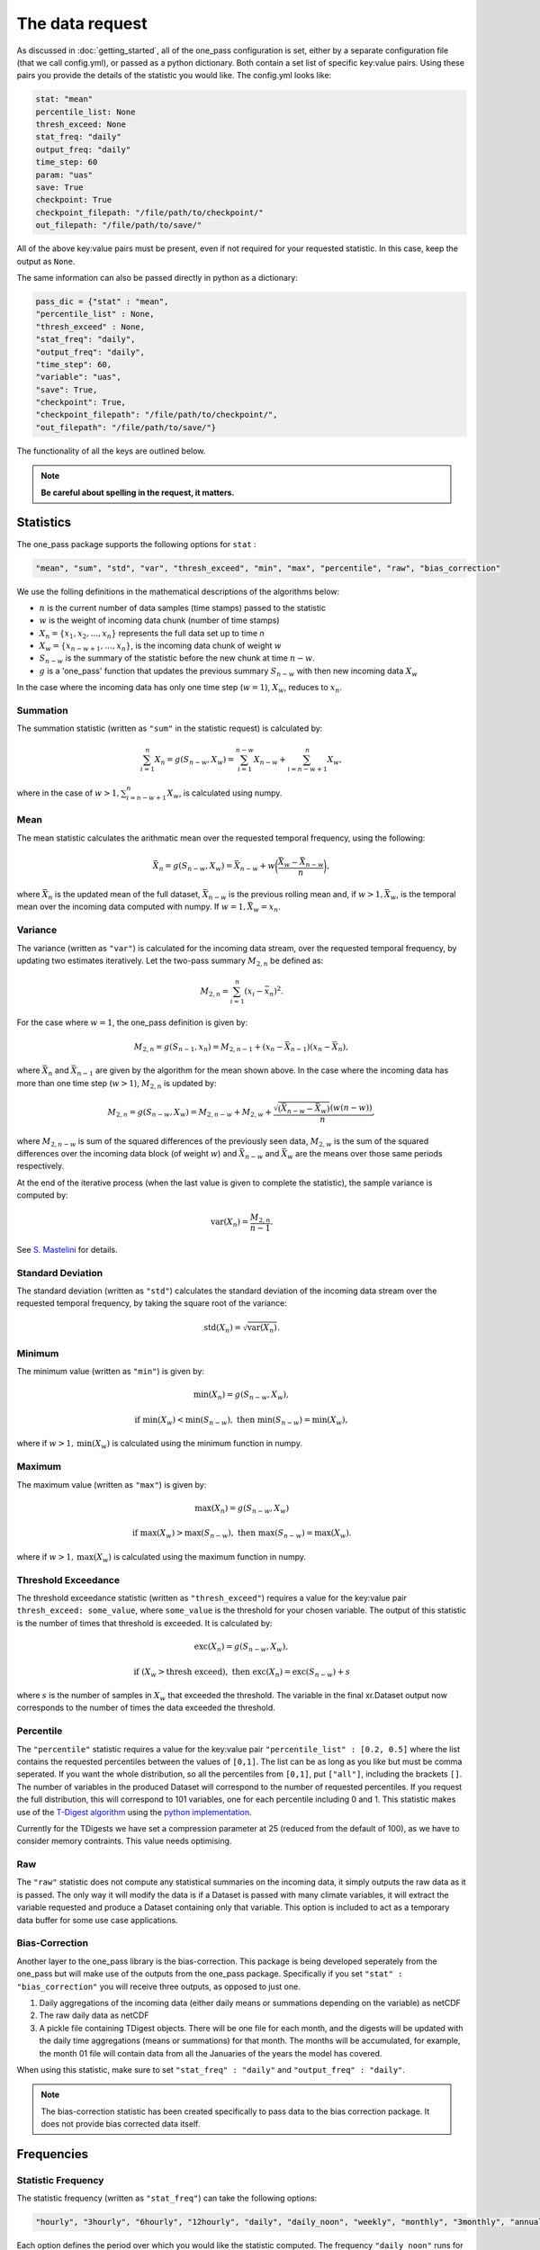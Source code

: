 The data request
=======================

As discussed in :doc:`getting_started`, all of the one_pass configuration is set, either by a separate configuration file (that we call config.yml), or passed as a python dictionary. Both contain a set list of specific key:value pairs. Using these pairs you provide the details of the statistic you would like. The config.yml looks like:

.. code-block:: bash

   stat: "mean"
   percentile_list: None
   thresh_exceed: None
   stat_freq: "daily"
   output_freq: "daily"
   time_step: 60 
   param: "uas"
   save: True
   checkpoint: True
   checkpoint_filepath: "/file/path/to/checkpoint/"
   out_filepath: "/file/path/to/save/"

All of the above key:value pairs must be present, even if not required for your requested statistic. In this case, keep the output as ``None``. 

The same information can also be passed directly in python as a dictionary:

.. code-block:: python

   pass_dic = {"stat" : "mean",
   "percentile_list" : None,
   "thresh_exceed" : None,
   "stat_freq": "daily",
   "output_freq": "daily",
   "time_step": 60,
   "variable": "uas",
   "save": True,
   "checkpoint": True,
   "checkpoint_filepath": "/file/path/to/checkpoint/",
   "out_filepath": "/file/path/to/save/"}

The functionality of all the keys are outlined below.

.. note:: 

        **Be careful about spelling in the request, it matters.**

Statistics
---------------

The one_pass package supports the following options for ``stat`` : 

.. code-block:: JSON
   
   "mean", "sum", "std", "var", "thresh_exceed", "min", "max", "percentile", "raw", "bias_correction"

We use the folling definitions in the mathematical descriptions of the algorithms below: 

- :math:`n` is the current number of data samples (time stamps) passed to the statistic
- :math:`w` is the weight of incoming data chunk (number of time stamps)
- :math:`X_n = \{x_1, x_2, ..., x_n\}` represents the full data set up to time `n`
- :math:`X_w = \{x_{n-w+1}, \ldots, x_n\}`, is the incoming data chunk of weight :math:`w`
- :math:`S_{n-w}` is the summary of the statistic before the new chunk at time :math:`n-w`.
- :math:`g` is a 'one_pass' function that updates the previous summary :math:`S_{n-w}` with then new incoming data :math:`X_w`  

In the case where the incoming data has only one time step (:math:`w = 1`), :math:`X_w`, reduces to :math:`x_n`.

Summation
^^^^^^^^^^^^^

The summation statistic (written as ``"sum"`` in the statistic request) is calculated by:

.. math::

   \sum_{i=1}^{n}X_n = g(S_{n-w}, X_w) = \sum_{i=1}^{n-w}X_{n-w} + \sum_{i=n-w+1}^{n}X_w,

where in the case of :math:`w>1, \sum_{i=n-w+1}^{n}X_w`, is calculated using numpy.

Mean
^^^^^^^^^^^

The mean statistic calculates the arithmatic mean over the requested temporal frequency, using the following:  

.. math::
   
   \bar{X}_n = g(S_{n-w}, X_w) = \bar{X}_{n-w} + w\bigg(\frac{\bar{X_w} - \bar{X}_{n-w}}{n}\bigg), 

where :math:`\bar{X}_n` is the updated mean of the full dataset, :math:`\bar{X}_{n-w}` is the previous rolling mean and, if :math:`w> 1, \bar{X_w}`, is the temporal mean over the incoming data computed with numpy. If :math:`w= 1, \bar{X_w} = x_n`.

Variance 
^^^^^^^^^^^^^

The variance (written as ``"var"``) is calculated for the incoming data stream, over the requested temporal frequency, by updating two estimates iteratively. Let the two-pass summary :math:`M_{2,n}` be defined as:

.. math:: 

   M_{2,n} = \sum_{i = 1}^{n}(x_i - \bar{x}_n)^2.

For the case where :math:`w = 1`, the one_pass definition is given by: 

.. math:: 

   M_{2,n} = g(S_{n-1}, x_n) = M_{2,n-1} + (x_n - \bar{X}_{n-1})(x_n - \bar{X}_n), 
   
where :math:`\bar{X}_n` and :math:`\bar{X}_{n-1}` are given by the algorithm for the mean shown above. In the case where the incoming data has more than one time step (:math:`w > 1`), :math:`M_{2,n}` is updated by:

.. math::
   
      M_{2,n}= g(S_{n-w}, X_w) = M_{2,n-w} + M_{2,w} + \frac{\sqrt{(\bar{X}_{n-w} - \bar{X}_{w})} (w(n-w))}{n}, 

where :math:`M_{2,n-w}` is sum of the squared differences of the previously seen data, :math:`M_{2,w}` is the sum of the squared differences over the incoming data block (of weight :math:`w`) and :math:`\bar{X}_{n-w}` and :math:`\bar{X}_{w}` are the means over those same periods respectively. 

At the end of the iterative process (when the last value is given to complete the statistic), the sample variance is computed by:

.. math:: 
   
   \textrm{var}(X_n) = \frac{M_{2,n}}{n-1}.

See `S. Mastelini <https://www.sciencedirect.com/science/article/abs/pii/S0167865521000520>`__ for details. 

Standard Deviation 
^^^^^^^^^^^^^^^^^^^^^

The standard deviation (written as ``"std"``) calculates the standard deviation of the incoming data stream over the requested temporal frequency, by taking the square root of the variance: 

.. math:: 

   \textrm{std}(X_n) = \sqrt{\textrm{var}(X_n)}.

Minimum 
^^^^^^^^^^^^^^

The minimum value (written as ``"min"``) is given by: 

.. math:: 

   \textrm{min}(X_n) = g(S_{n-w}, X_w),
 
.. math:: 

   \textrm{ if } \textrm{min}(X_w) < \textrm{min}(S_{n-w}), \textrm{ then }  \textrm{min}(S_{n-w}) = \textrm{min}(X_w),

where if :math:`w > 1, \textrm{min}(X_w)` is calculated using the minimum function in numpy.

Maximum
^^^^^^^^^^^^^^

The maximum value (written as ``"max"``) is given by:

.. math:: 

   \textrm{max}(X_n) = g(S_{n-w}, X_w)

.. math:: 

   \textrm{ if } \textrm{max}(X_w) > \textrm{max}(S_{n-w}), \textrm{ then }  \textrm{max}(S_{n-w}) = \textrm{max}(X_w).

where if :math:`w > 1, \textrm{max}(X_w)` is calculated using the maximum function in numpy.

Threshold Exceedance 
^^^^^^^^^^^^^^^^^^^^^^^

The threshold exceedance statistic (written as ``"thresh_exceed"``) requires a value for the key:value pair ``thresh_exceed: some_value``, where ``some_value`` is the threshold for your chosen variable. The output of this statistic is the number of times that threshold is exceeded. It is calculated by: 

.. math::

  \textrm{exc}(X_n) = g(S_{n-w}, X_w), 
 
.. math:: 

  \textrm{ if } (X_w > \textrm{thresh exceed}), \textrm{ then } \textrm{exc}(X_{n}) = \textrm{exc}(S_{n-w}) + s

where :math:`s` is the number of samples in :math:`X_w` that exceeded the threshold. The variable in the final xr.Dataset output now corresponds to the number of times the data exceeded the threshold.

Percentile
^^^^^^^^^^^^^

The ``"percentile"`` statistic requires a value for the key:value pair ``"percentile_list" : [0.2, 0.5]`` where the list contains the requested percentiles between the values of ``[0,1]``. The list can be as long as you like but must be comma seperated. If you want the whole distribution, so all the percentiles from ``[0,1]``, put ``["all"]``, including the brackets ``[]``. The number of variables in the produced Dataset will correspond to the number of requested percentiles. If you request the full distribution, this will correspond to 101 variables, one for each percentile including 0 and 1. This statistic makes use of the `T-Digest algorithm <https://www.sciencedirect.com/science/article/pii/S2665963820300403>`__ using the `python implementation <https://github.com/protivinsky/pytdigest/tree/main>`__. 

Currently for the TDigests we have set a compression parameter at 25 (reduced from the default of 100), as we have to consider memory contraints. This value needs optimising. 

Raw
^^^^^^^^^^

The ``"raw"`` statistic does not compute any statistical summaries on the incoming data, it simply outputs the raw data as it is passed. The only way it will modify the data is if a Dataset is passed with many climate variables, it will extract the variable requested and produce a Dataset containing only that variable. This option is included to act as a temporary data buffer for some use case applications. 

Bias-Correction
^^^^^^^^^^^^^^^^^

Another layer to the one_pass library is the bias-correction. This package is being developed seperately from the one_pass but will make use of the outputs from the one_pass package. Specifically if you set ``"stat" : "bias_correction"`` you will receive three outputs, as opposed to just one. 

1. Daily aggregations of the incoming data (either daily means or summations depending on the variable) as netCDF
2. The raw daily data as netCDF 
3. A pickle file containing TDigest objects. There will be one file for each month, and the digests will be updated with the daily time aggregations (means or summations) for that month. The months will be accumulated, for example, the month 01 file will contain data from all the Januaries of the years the model has covered. 

When using this statistic, make sure to set ``"stat_freq" : "daily"`` and ``"output_freq" : "daily"``.

.. note:: The bias-correction statistic has been created specifically to pass data to the bias correction package. It does not provide bias corrected data itself.


Frequencies
-----------------

Statistic Frequency
^^^^^^^^^^^^^^^^^^^^^^

The statistic frequency (written as ``"stat_freq"``) can take the following options: 

.. code-block:: 
   
   "hourly", "3hourly", "6hourly", "12hourly", "daily", "daily_noon", "weekly", "monthly", "3monthly", "annually", "continuous"

Each option defines the period over which you would like the statistic computed. The frequency ``"daily_noon"`` runs for a 24 hour period but starting at 13:00. For the frequencies ``"weekly"``, ``"monthly"``, ``"annually"``, the one_pass package uses the Gregorian calendar, e.g. ``"annually"`` will only start accumlating data if the first piece of data provided corresponds to the 1st January, it will not compute a random 365 days starting on any random date. If the data stream starts half way through the year, the one_pass will simply pass over the incoming data until it reaches the beginning of the new year. For ``"monthly"`` leap years are included. ``"weekly"`` will run from Monday - Sunday.

The option of ``"continuous"``, will start from the first piece of data that is provided and will continously update the statistic as new data is provided.

Output Frequency
^^^^^^^^^^^^^^^^^^^

The output frequency option (written as ``"output_freq"``) takes the same input options as ``"stat_freq"``. This option defines the frequency you want to output (or save) the xr.Dataset containing your statistic. If you set ``"output_freq"`` the same as ``"stat_freq"`` (which is the standard output) the Dataset produced by the one_pass will have a time dimension of length one, corresponding the summary statistic requested by ``"stat_freq"``. If, however, if you have requested ``"stat_freq": "hourly"`` but you set ``"output_freq": "daily"``, you will have a xr.Dataset with a time dimension of length 24, corresponding to 24 hourly statistical summaries in one file. Likewise, if you set ``"stat_freq":"daily"`` and ``"output_freq":"monthly"``, your final output will have a time dimension of 31 (if there are 31 days in that month), if you started from the first day of the month, or, if you started passing data half way through the month, it will correspond to however many days are left in that month. 

The ``"output_freq"`` must be the same or greater than the ``"stat_freq"``. If you set ``"stat_freq" = "continuous"`` you must set ``"output_freq"`` to the frequency at which the one_pass outputs the current status of the statistic. **Do not** also set ``"output_freq" = "continuous"``.

Time step
----------------

The option ``"time_step"``  is the the time step of your incoming data in **minutes**. Currently this is also given in the configuration file for the GSV, we are aware that this is repeated data. Soon these configuration files will be combined however for now, it needs to be set here. Eventually, this information will be provided by the streamed climate data. 

Variable 
--------------

The climate variable you want to compute your statistic on. If you provide the one_pass with a xr.DataArray, you do not need to set this, however if you provide an xr.Dataset then this is required. 

**Note the one_pass can only work with one variable at a time, multiple variables will be handled by different calls in the workflow.**

Save
------------

Either ``True`` or ``False``. If you set this to ``False``, the final statistic will only be output in memory and will get overwritten when new data is passed to the Opa class. It is recommended to set this to ``True`` and a netCDF file will be written (in the ``"out_filepath"``) when the statistic is completed.

If you have requested to save the output, the file name will be ``timestamp_variable_stat_frequency_statistic.nc``. For example, if you asked for a monthly mean of precipitation the file name would be ``2070_05_pr_monthly_mean.nc``. The one_pass will not differentiate between different experimental runs.

Checkpoint
-----------------
Either ``True`` or ``False``. This defines if you want to write intermediate checkpoint files as the one_pass is provided new data. If ``True``, a checkpoint file will be written for every new chunk of incoming data. If set to ``False`` the rolling statistic will only be stored in memory and will be lost of if the programme crashes. Setting to ``True`` will allow for the statistics to be rolled back in time if the model crashes. It is highly recommended to set this to ``True``.


Checkpoint Filepath
-------------------------

This is the file path, **NOT including the file name**, of your checkpoint files. The name of the checkpoint file will be dynamically created.

Save Filepath
-----------------

``"out_filepath"`` is the file path to where you want the final netCDF files to be written. The name of the file is dynamically created inside the one_pass as it contains the details of the requested statistic.













